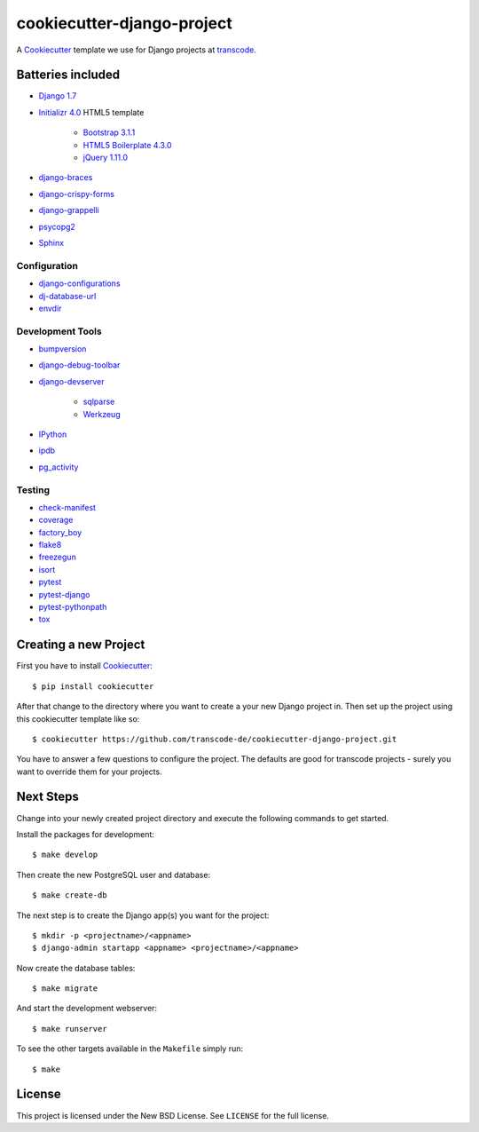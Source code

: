 ***************************
cookiecutter-django-project
***************************

.. image:: https://badge.waffle.io/transcode-de/cookiecutter-django-project.svg?label=ready&title=issues%20ready 
 :target: https://waffle.io/transcode-de/cookiecutter-django-project 
 :alt: 'Stories in Ready'

A `Cookiecutter <https://github.com/audreyr/cookiecutter>`_ template we
use for Django projects at `transcode <http://www.transcode.de/>`_.

Batteries included
==================

* `Django 1.7 <https://djangoproject.com>`_
* `Initializr 4.0 <http://www.initializr.com/>`_ HTML5 template

    * `Bootstrap 3.1.1 <http://getbootstrap.com/>`_
    * `HTML5 Boilerplate 4.3.0 <http://html5boilerplate.com/>`_
    * `jQuery 1.11.0 <https://jquery.com/>`_

* `django-braces <https://github.com/brack3t/django-braces/>`_
* `django-crispy-forms <https://github.com/maraujop/django-crispy-forms>`_
* `django-grappelli <https://github.com/sehmaschine/django-grappelli>`_
* `psycopg2 <http://initd.org/psycopg/>`_
* `Sphinx <http://sphinx-doc.org/>`_

Configuration
-------------

* `django-configurations <http://django-configurations.readthedocs.org/>`_
* `dj-database-url <https://github.com/kennethreitz/dj-database-url>`_
* `envdir <http://envdir.readthedocs.org/>`_

Development Tools
-----------------

* `bumpversion <https://github.com/peritus/bumpversion>`_
* `django-debug-toolbar <https://github.com/django-debug-toolbar/django-debug-toolbar>`_
* `django-devserver <http://github.com/dcramer/django-devserver>`_

    * `sqlparse <https://github.com/andialbrecht/sqlparse>`_
    * `Werkzeug <http://werkzeug.pocoo.org/>`_

* `IPython <http://ipython.org/>`_
* `ipdb <https://github.com/gotcha/ipdb>`_
* `pg_activity <https://github.com/julmon/pg_activity>`_

Testing
-------

* `check-manifest <https://github.com/mgedmin/check-manifest>`_
* `coverage <http://nedbatchelder.com/code/coverage/>`_
* `factory_boy <https://pypi.python.org/pypi/factory_boy>`_
* `flake8 <https://gitlab.com/pycqa/flake8>`_
* `freezegun <https://github.com/spulec/freezegun>`_
* `isort <https://github.com/timothycrosley/isort>`_
* `pytest <http://pytest.org/>`_
* `pytest-django <http://pytest-django.readthedocs.org/>`_
* `pytest-pythonpath <https://github.com/bigsassy/pytest-pythonpath>`_
* `tox <http://tox.testrun.org/>`_

Creating a new Project
======================

First you have to install `Cookiecutter <https://github.com/audreyr/cookiecutter>`_::

    $ pip install cookiecutter

After that change to the directory where you want to create a your new
Django project in. Then set up the project using this cookiecutter
template like so::

    $ cookiecutter https://github.com/transcode-de/cookiecutter-django-project.git

You have to answer a few questions to configure the project. The
defaults are good for transcode projects - surely you want to override
them for your projects.

Next Steps
==========

Change into your newly created project directory and execute the
following commands to get started.

Install the packages for development::

    $ make develop

Then create the new PostgreSQL user and database::

    $ make create-db

The next step is to create the Django app(s) you want for the project::

    $ mkdir -p <projectname>/<appname>
    $ django-admin startapp <appname> <projectname>/<appname>

Now create the database tables::

    $ make migrate

And start the development webserver::

    $ make runserver

To see the other targets available in the ``Makefile`` simply run::

    $ make

License
=======

This project is licensed under the New BSD License. See ``LICENSE`` for
the full license.
